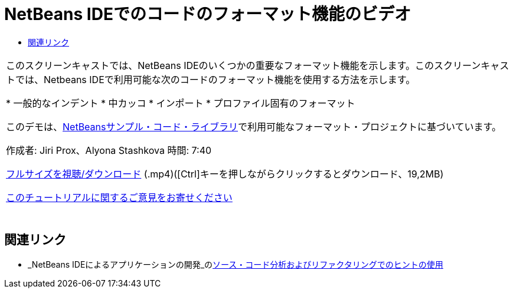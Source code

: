 // 
//     Licensed to the Apache Software Foundation (ASF) under one
//     or more contributor license agreements.  See the NOTICE file
//     distributed with this work for additional information
//     regarding copyright ownership.  The ASF licenses this file
//     to you under the Apache License, Version 2.0 (the
//     "License"); you may not use this file except in compliance
//     with the License.  You may obtain a copy of the License at
// 
//       http://www.apache.org/licenses/LICENSE-2.0
// 
//     Unless required by applicable law or agreed to in writing,
//     software distributed under the License is distributed on an
//     "AS IS" BASIS, WITHOUT WARRANTIES OR CONDITIONS OF ANY
//     KIND, either express or implied.  See the License for the
//     specific language governing permissions and limitations
//     under the License.
//

= NetBeans IDEでのコードのフォーマット機能のビデオ
:jbake-type: tutorial
:jbake-tags: tutorials 
:jbake-status: published
:syntax: true
:toc: left
:toc-title:
:description: NetBeans IDEでのコードのフォーマット機能のビデオ - Apache NetBeans
:keywords: Apache NetBeans, Tutorials, NetBeans IDEでのコードのフォーマット機能のビデオ

|===
|このスクリーンキャストでは、NetBeans IDEのいくつかの重要なフォーマット機能を示します。このスクリーンキャストでは、Netbeans IDEで利用可能な次のコードのフォーマット機能を使用する方法を示します。

* 一般的なインデント
* 中カッコ
* インポート
* プロファイル固有のフォーマット

このデモは、link:https://netbeans.org/projects/samples/downloads/download/Samples/Java/Formatting.zip[+NetBeansサンプル・コード・ライブラリ+]で利用可能なフォーマット・プロジェクトに基づいています。

作成者: Jiri Prox、Alyona Stashkova 
時間: 7:40

link:http://bits.netbeans.org/media/editor-formatting.mp4[+フルサイズを視聴/ダウンロード+] (.mp4)([Ctrl]キーを押しながらクリックするとダウンロード、19,2MB)

link:/about/contact_form.html?to=3&subject=Feedback:%20Video%20of%20the%20Code%20Formatting%20Features%20in%20the%20NetBeans%20IDE[+このチュートリアルに関するご意見をお寄せください+]
 |  
|===


== 関連リンク

* _NetBeans IDEによるアプリケーションの開発_のlink:http://www.oracle.com/pls/topic/lookup?ctx=nb8000&id=NBDAG613[+ソース・コード分析およびリファクタリングでのヒントの使用+]

